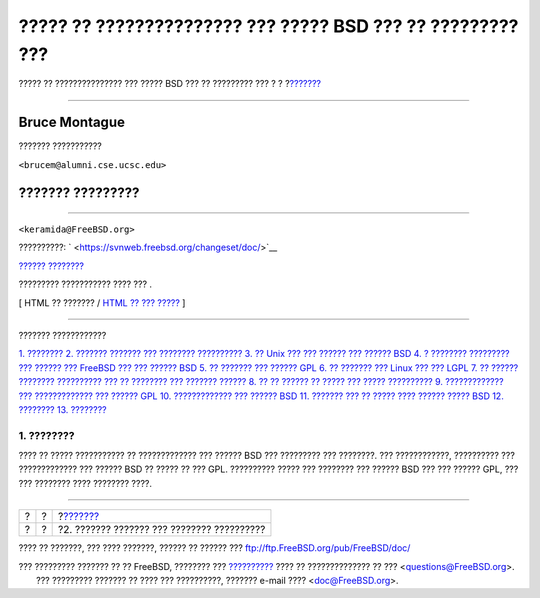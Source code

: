 ===========================================================
????? ?? ??????????????? ??? ????? BSD ??? ?? ????????? ???
===========================================================

.. raw:: html

   <div class="navheader">

????? ?? ??????????????? ??? ????? BSD ??? ?? ????????? ???
?
?
?\ `??????? <history.html>`__

--------------

.. raw:: html

   </div>

.. raw:: html

   <div class="article" lang="el" lang="el">

.. raw:: html

   <div class="titlepage" xmlns="">

.. raw:: html

   <div>

.. raw:: html

   <div>

.. raw:: html

   </div>

.. raw:: html

   <div>

.. raw:: html

   <div class="authorgroup" xmlns="http://www.w3.org/1999/xhtml">

.. raw:: html

   <div class="author">

Bruce Montague
~~~~~~~~~~~~~~

??????? ???????????

.. raw:: html

   <div class="affiliation">

.. raw:: html

   <div class="address">

``<brucem@alumni.cse.ucsc.edu>``

.. raw:: html

   </div>

.. raw:: html

   </div>

.. raw:: html

   </div>

.. raw:: html

   <div class="author">

??????? ?????????
~~~~~~~~~~~~~~~~~

??????????

.. raw:: html

   <div class="affiliation">

.. raw:: html

   <div class="address">

``<keramida@FreeBSD.org>``

.. raw:: html

   </div>

.. raw:: html

   </div>

.. raw:: html

   </div>

.. raw:: html

   </div>

.. raw:: html

   </div>

.. raw:: html

   <div>

??????????: ` <https://svnweb.freebsd.org/changeset/doc/>`__

.. raw:: html

   </div>

.. raw:: html

   <div>

`?????? ???????? <trademarks.html>`__

.. raw:: html

   </div>

.. raw:: html

   <div>

????????? ??????????? ???? ??? .

.. raw:: html

   </div>

.. raw:: html

   </div>

.. raw:: html

   <div class="docformatnavi">

[ HTML ?? ??????? / `HTML ?? ??? ????? <article.html>`__ ]

.. raw:: html

   </div>

--------------

.. raw:: html

   </div>

.. raw:: html

   <div class="toc">

.. raw:: html

   <div class="toc-title">

??????? ????????????

.. raw:: html

   </div>

`1. ???????? <index.html#intro>`__
`2. ??????? ??????? ??? ???????? ?????????? <history.html>`__
`3. ?? Unix ??? ??? ?????? ??? ?????? BSD <unix-license.html>`__
`4. ? ???????? ????????? ??? ?????? ??? FreeBSD ??? ??? ??????
BSD <current-bsdl.html>`__
`5. ?? ??????? ??? ?????? GPL <origins-gpl.html>`__
`6. ?? ??????? ??? Linux ??? ??? LGPL <origins-lgpl.html>`__
`7. ?? ?????? ???????? ?????????? ??? ?? ???????? ??? ???????
?????? <orphaning.html>`__
`8. ?? ?? ?????? ?? ????? ??? ????? ?????????? <license-cannot.html>`__
`9. ????????????? ??? ????????????? ??? ??????
GPL <gpl-advantages.html>`__
`10. ????????????? ??? ?????? BSD <bsd-advantages.html>`__
`11. ??????? ??? ?? ????? ???? ?????? ?????
BSD <recommendations.html>`__
`12. ???????? <conclusion.html>`__
`13. ???????? <addenda.html>`__

.. raw:: html

   </div>

.. raw:: html

   <div class="sect1">

.. raw:: html

   <div class="titlepage" xmlns="">

.. raw:: html

   <div>

.. raw:: html

   <div>

1. ????????
-----------

.. raw:: html

   </div>

.. raw:: html

   </div>

.. raw:: html

   </div>

???? ?? ????? ??????????? ?? ????????????? ??? ?????? BSD ??? ?????????
??? ????????. ??? ????????????, ?????????? ??? ????????????? ??? ??????
BSD ?? ????? ?? ??? GPL. ?????????? ????? ??? ???????? ??? ?????? BSD
??? ??? ?????? GPL, ??? ??? ???????? ???? ???????? ????.

.. raw:: html

   </div>

.. raw:: html

   </div>

.. raw:: html

   <div class="navfooter">

--------------

+-----+-----+-----------------------------------------------+
| ?   | ?   | ?\ `??????? <history.html>`__                 |
+-----+-----+-----------------------------------------------+
| ?   | ?   | ?2. ??????? ??????? ??? ???????? ??????????   |
+-----+-----+-----------------------------------------------+

.. raw:: html

   </div>

???? ?? ???????, ??? ???? ???????, ?????? ?? ?????? ???
ftp://ftp.FreeBSD.org/pub/FreeBSD/doc/

| ??? ????????? ??????? ?? ?? FreeBSD, ???????? ???
  `?????????? <http://www.FreeBSD.org/docs.html>`__ ???? ??
  ?????????????? ?? ??? <questions@FreeBSD.org\ >.
|  ??? ????????? ??????? ?? ???? ??? ??????????, ??????? e-mail ????
  <doc@FreeBSD.org\ >.
